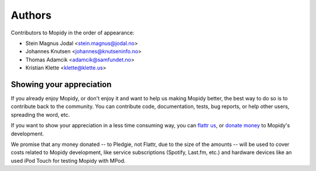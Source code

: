 *******
Authors
*******

Contributors to Mopidy in the order of appearance:

- Stein Magnus Jodal <stein.magnus@jodal.no>
- Johannes Knutsen <johannes@knutseninfo.no>
- Thomas Adamcik <adamcik@samfundet.no>
- Kristian Klette <klette@klette.us>


Showing your appreciation
=========================

If you already enjoy Mopidy, or don't enjoy it and want to help us making
Mopidy better, the best way to do so is to contribute back to the community.
You can contribute code, documentation, tests, bug reports, or help other
users, spreading the word, etc.

If you want to show your appreciation in a less time consuming way, you can
`flattr us <https://flattr.com/thing/82288/Mopidy>`_, or `donate money
<http://pledgie.com/campaigns/12647>`_ to Mopidy's development.

We promise that any money donated -- to Pledgie, not Flattr, due to the size of
the amounts -- will be used to cover costs related to Mopidy development, like
service subscriptions (Spotify, Last.fm, etc.) and hardware devices like an
used iPod Touch for testing Mopidy with MPod.

